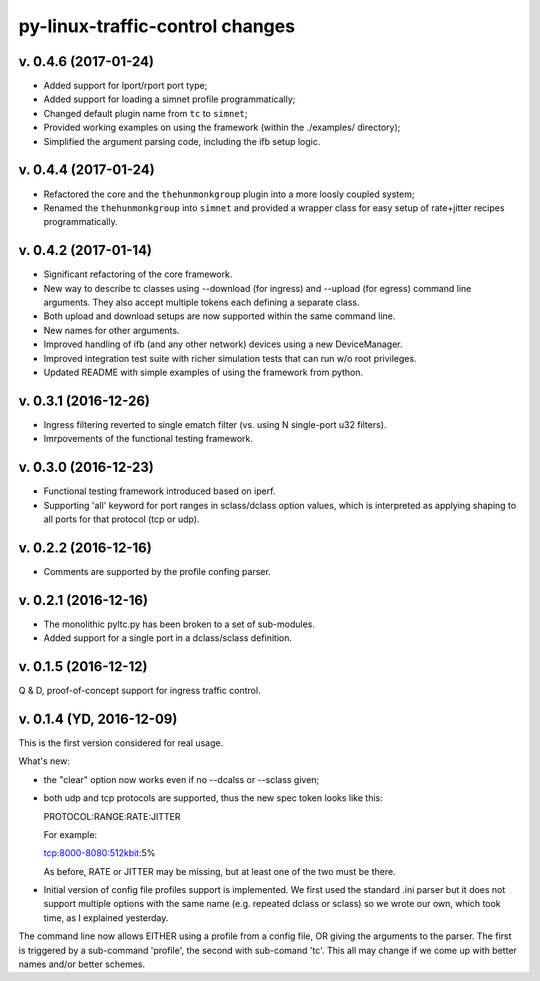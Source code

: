 
py-linux-traffic-control changes
=================================

v. 0.4.6 (2017-01-24)
--------------------------
- Added support for lport/rport port type;
- Added support for loading a simnet profile programmatically;
- Changed default plugin name from ``tc`` to ``simnet``;
- Provided working examples on using the framework (within the ./examples/ directory);
- Simplified the argument parsing code, including the ifb setup logic.


v. 0.4.4 (2017-01-24)
--------------------------
- Refactored the core and the ``thehunmonkgroup`` plugin into a more loosly
  coupled system;
- Renamed the ``thehunmonkgroup`` into ``simnet`` and provided a wrapper class
  for easy setup of rate+jitter recipes programmatically.


v. 0.4.2 (2017-01-14)
--------------------------
- Significant refactoring of the core framework.
- New way to describe tc classes using --download (for ingress) and --upload (for egress)
  command line arguments. They also accept multiple tokens each defining a separate class.
- Both upload and download setups are now supported within the same command line.
- New names for other arguments.
- Improved handling of ifb (and any other network) devices using a new DeviceManager.
- Improved integration test suite with richer simulation tests that can run w/o root privileges.
- Updated README with simple examples of using the framework from python.


v. 0.3.1 (2016-12-26)
--------------------------
- Ingress filtering reverted to single ematch filter (vs. using N single-port u32 filters).
- Imrpovements of the functional testing framework.


v. 0.3.0 (2016-12-23)
--------------------------
- Functional testing framework introduced based on iperf.
- Supporting 'all' keyword for port ranges in sclass/dclass option values,
  which is interpreted as applying shaping to all ports for that protocol
  (tcp or udp). 


v. 0.2.2 (2016-12-16)
--------------------------

- Comments are supported by the profile confing parser.


v. 0.2.1 (2016-12-16)
--------------------------

- The monolithic pyltc.py has been broken to a set of sub-modules.
- Added support for a single port in a dclass/sclass definition.


v. 0.1.5 (2016-12-12)
--------------------------

Q & D, proof-of-concept support for ingress traffic control.


v. 0.1.4 (YD, 2016-12-09)
--------------------------

This is the first version considered for real usage.

What's new:

* the "clear" option now works even if no --dcalss or --sclass given;

* both udp and tcp protocols are supported, thus the new spec token looks like this::

  PROTOCOL:RANGE:RATE:JITTER

  For example::

  tcp:8000-8080:512kbit:5%

  As before, RATE or JITTER may be missing, but at least one of the two must be there.

* Initial version of config file profiles support is implemented.
  We first used the standard .ini parser but it does not support multiple options
  with the same name (e.g. repeated dclass or sclass) so we wrote our own, which
  took time, as I explained yesterday.


The command line now allows EITHER using a profile from a config file, OR giving the
arguments to the parser. The first is triggered by a sub-command 'profile', the
second with sub-comand 'tc'. This all may change if we come up with better names and/or
better schemes.
